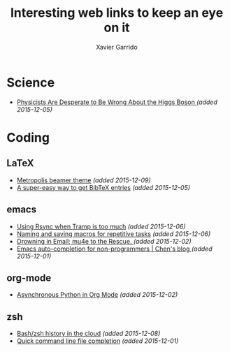 #+TITLE:  Interesting web links to keep an eye on it
#+AUTHOR: Xavier Garrido
#+EMAIL:  xavier.garrido@gmail.com
#+OPTIONS: toc:nil num:nil

* Science
- [[http://www.wired.com/2015/11/physicists-are-desperate-to-be-wrong-about-the-higgs-boson/][Physicists Are Desperate to Be Wrong About the Higgs Boson ]] /(added 2015-12-05)/
* Coding
** LaTeX
- [[https://github.com/matze/mtheme/][Metropolis beamer theme]] /(added 2015-12-09)/
- [[http://jgilchrist.co.uk/pybib/][A super-easy way to get BibTeX entries]] /(added 2015-12-05)/
** emacs
- [[http://cestdiego.github.io/blog/2015/12/04/using-rsync-when-tramp-is-too-much/][Using Rsync when Tramp is too much]] /(added 2015-12-06)/
- [[http://pragmaticemacs.com/emacs/naming-and-saving-macros-for-repetitive-tasks/][Naming and saving macros for repetitive tasks]] /(added 2015-12-06)/
- [[http://www.macs.hw.ac.uk/~rs46/posts/2014-01-13-mu4e-email-client.html][Drowning in Email; mu4e to the Rescue. ]] /(added 2015-12-02)/
- [[http://blog.binchen.org/posts/emacs-auto-completion-for-non-programmers.html][Emacs auto-completion for non-programmers | Chen's blog ]] /(added 2015-12-01)/
** org-mode
- [[http://irreal.org/blog/?p=4735][Asynchronous Python in Org Mode]] /(added 2015-12-02)/
** zsh
- [[https://github.com/rcaloras/bashhub-client][Bash/zsh history in the cloud]] /(added 2015-12-08)/
- [[https://github.com/pindexis/qfc][Quick command line file completion]] /(added 2015-12-01)/
